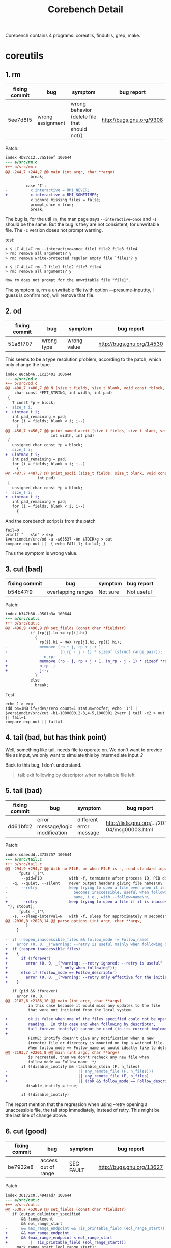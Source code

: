 #+TITLE: Corebench Detail

Corebench contains 4 programs: coreutils, findutils, grep, make.

* coreutils

** 1. rm
| fixing commit | bug              | symptom                                       | bug report               |
|---------------+------------------+-----------------------------------------------+--------------------------|
| 5ee7d8f5      | wrong assignment | wrong behavior (delete file that should not)] | http://bugs.gnu.org/9308 |

Patch:
#+BEGIN_SRC diff
index 4b87c12..7a51eef 100644
--- a/src/rm.c
+++ b/src/rm.c
@@ -244,7 +244,7 @@ main (int argc, char **argv)
           break;
 
         case 'I':
-          x.interactive = RMI_NEVER;
+          x.interactive = RMI_SOMETIMES;
           x.ignore_missing_files = false;
           prompt_once = true;
           break;
#+END_SRC

The bug is, for the util =rm=, the man page says =--interactive=once= and =-I= should be the same.
But the bug is they are not consistent, for unwritable file.
The =-I= version doees not prompt warning.

test:
#+BEGIN_EXAMPLE
> $ LC_ALL=C rm --interactive=once file1 file2 file3 file4
> rm: remove all arguments? y
> rm: remove write-protected regular empty file `file1'? y

> $ LC_ALL=C rm -I file1 file2 file3 file4
> rm: remove all arguments? y

Now rm does not prompt for the unwritable file "file1".
#+END_EXAMPLE

The symptom is, rm a unwritable file (with option ---presume-inputtty, I guess is confirm not), will remove that file.

** 2. od
| fixing commit | bug        | symptom     | bug report                |
|---------------+------------+-------------+---------------------------|
| 51a8f707      | wrong type | wrong value | http://bugs.gnu.org/14530 |

This seems to be a type resolution problem, according to the patch, which only change the type.

#+BEGIN_SRC diff
index e8cab46..1c23401 100644
--- a/src/od.c
+++ b/src/od.c
@@ -400,7 +400,7 @@ N (size_t fields, size_t blank, void const *block,                      \
    char const *FMT_STRING, int width, int pad)                          \
 {                                                                       \
   T const *p = block;                                                   \
-  size_t i;                                                             \
+  uintmax_t i;                                                             \
   int pad_remaining = pad;                                              \
   for (i = fields; blank < i; i--)                                      \
     {                                                                   \
@@ -456,7 +456,7 @@ print_named_ascii (size_t fields, size_t blank, void const *block,
                    int width, int pad)
 {
   unsigned char const *p = block;
-  size_t i;
+  uintmax_t i;
   int pad_remaining = pad;
   for (i = fields; blank < i; i--)
     {
@@ -487,7 +487,7 @@ print_ascii (size_t fields, size_t blank, void const *block,
              int pad)
 {
   unsigned char const *p = block;
-  size_t i;
+  uintmax_t i;
   int pad_remaining = pad;
   for (i = fields; blank < i; i--)
     {
#+END_SRC

And the corebench script is from the patch

#+BEGIN_SRC shell
fail=0
printf "   x\n" > exp
$versiondir/src/od -a -w65537 -An $TDIR/g > out
compare exp out ||  { echo FAIL_1; fail=1; }
#+END_SRC

Thus the symptom is wrong value.

** 3. cut (bad)
| fixing commit | bug                | symptom  | bug report |
|---------------+--------------------+----------+------------|
| b54b47f9      | overlapping ranges | Not sure | Not useful |
Patch:
#+BEGIN_SRC diff
index b347b30..9501b3a 100644
--- a/src/cut.c
+++ b/src/cut.c
@@ -496,9 +496,9 @@ set_fields (const char *fieldstr)
           if (rp[j].lo <= rp[i].hi)
             {
               rp[i].hi = MAX (rp[j].hi, rp[i].hi);
-              memmove (rp + j, rp + j + 1,
-                       (n_rp - j - 1) * sizeof (struct range_pair));
-              --n_rp;
+              memmove (rp + j, rp + j + 1, (n_rp - j - 1) * sizeof *rp);
+              n_rp--;
+              j--;
             }
           else
             break;
#+END_SRC

Test
#+BEGIN_SRC shell
echo 1 > exp
(dd bs=1MB if=/dev/zero count=1 status=noxfer; echo '1') |
$versiondir/src/cut -b1-1000000,2-3,4-5,1000001 2>err | tail -c2 > out || fail=1 
compare exp out || fail=1
#+END_SRC

** 4. tail (bad, but has think point)
Well, something like tail, needs file to operate on.
We don't want to provide file as input, we only want to simulate this by intermediate input..?

Back to this bug, I don't understand.
#+BEGIN_QUOTE
tail: exit following by descriptor when no tailable file left
#+END_QUOTE

** 5. tail (bad)
| fixing commit | bug                              | symptom                 | bug report                                     |
|---------------+----------------------------------+-------------------------+------------------------------------------------|
| d461bfd2      | error message/logic modification | different error message | http://lists.gnu.org/.../2013-04/msg00003.html |

Patch:
#+BEGIN_SRC diff
index cdaecdd..3735757 100644
--- a/src/tail.c
+++ b/src/tail.c
@@ -294,9 +294,7 @@ With no FILE, or when FILE is -, read standard input.\n\
      fputs (_("\
       --pid=PID            with -f, terminate after process ID, PID dies\n\
   -q, --quiet, --silent    never output headers giving file names\n\
-      --retry              keep trying to open a file even when it is or\n\
-                             becomes inaccessible; useful when following by\n\
-                             name, i.e., with --follow=name\n\
+      --retry              keep trying to open a file if it is inaccessible\n\
 "), stdout);
      fputs (_("\
   -s, --sleep-interval=N   with -f, sleep for approximately N seconds\n\
@@ -2030,8 +2028,14 @@ parse_options (int argc, char **argv,
         }
     }
 
-  if (reopen_inaccessible_files && follow_mode != Follow_name)
-    error (0, 0, _("warning: --retry is useful mainly when following by name"));
+  if (reopen_inaccessible_files)
+    {
+      if (!forever)
+        error (0, 0, _("warning: --retry ignored; --retry is useful"
+                       " only when following"));
+      else if (follow_mode == Follow_descriptor)
+        error (0, 0, _("warning: --retry only effective for the initial open"));
+    }
 
   if (pid && !forever)
     error (0, 0,
@@ -2182,6 +2186,10 @@ main (int argc, char **argv)
          in this case because it would miss any updates to the file
          that were not initiated from the local system.
 
+         ok is false when one of the files specified could not be opened for
+         reading.  In this case and when following by descriptor,
+         tail_forever_inotify() cannot be used (in its current implementation).
+
          FIXME: inotify doesn't give any notification when a new
          (remote) file or directory is mounted on top a watched file.
          When follow_mode == Follow_name we would ideally like to detect that.
@@ -2193,7 +2201,8 @@ main (int argc, char **argv)
          is recreated, then we don't recheck any new file when
          follow_mode == Follow_name  */
       if (!disable_inotify && (tailable_stdin (F, n_files)
-                               || any_remote_file (F, n_files)))
+                               || any_remote_file (F, n_files)
+                               || (!ok && follow_mode == Follow_descriptor)))
         disable_inotify = true;
 
       if (!disable_inotify)
#+END_SRC

The report mention that the regression when using --retry opening a unaccessible file,
the tail stop immediately, instead of retry.
This might be the last line of change above.

** 6. cut (good)
| fixing commit | bug                 | symptom   | bug report                |
|---------------+---------------------+-----------+---------------------------|
| be7932e8      | access out of range | SEG FAULT | http://bugs.gnu.org/13627 |
Patch
#+BEGIN_SRC diff
index 36172c0..494aad7 100644
--- a/src/cut.c
+++ b/src/cut.c
@@ -530,7 +530,9 @@ set_fields (const char *fieldstr)
   if (output_delimiter_specified
       && !complement
       && eol_range_start
-      && max_range_endpoint && !is_printable_field (eol_range_start))
+      && max_range_endpoint
+      && (max_range_endpoint < eol_range_start
+          || !is_printable_field (eol_range_start)))
     mark_range_start (eol_range_start);
 
   free (rp);
#+END_SRC

Test
#+BEGIN_SRC shell
fail=0
printf "" > exp
cat exp | $versiondir/src/cut --output-d=: -b1,1234567890- > out || fail=1
compare exp out || fail=1
#+END_SRC

or just
#+BEGIN_EXAMPLE
echo "" | ./src/cut  --output-d=: -b1,1234567890-
#+END_EXAMPLE

This will gives error

** 7. seq (bad)
| fixing commit | bug | symptom                       | bug report                        |
|---------------+-----+-------------------------------+-----------------------------------|
| 2238ab57      |     | wrong value when 3rd arg is 1 | 	http://bugs.gnu.org/13525 |

Patch
#+BEGIN_SRC diff
index 5ad5fad..acbe235 100644
--- a/src/seq.c
+++ b/src/seq.c
@@ -565,11 +565,12 @@ main (int argc, char **argv)
      then use the much more efficient integer-only code.  */
   if (all_digits_p (argv[optind])
       && (n_args == 1 || all_digits_p (argv[optind + 1]))
-      && (n_args < 3 || STREQ ("1", argv[optind + 2]))
+      && (n_args < 3 || (STREQ ("1", argv[optind + 1])
+                         && all_digits_p (argv[optind + 2])))
       && !equal_width && !format_str && strlen (separator) == 1)
     {
       char const *s1 = n_args == 1 ? "1" : argv[optind];
-      char const *s2 = n_args == 1 ? argv[optind] : argv[optind + 1];
+      char const *s2 = argv[optind + (n_args - 1)];
       if (seq_fast (s1, s2))
         exit (EXIT_SUCCESS);
 #+END_SRC

** 8. seq (bad)
Output contains an unexpected newline.

** 9. seq (interesting)
Output has incorrect width for scientific notation input.
OK, can we generate the input that we know they are equivalent (such as 100, 1e2), and see if the result matches?

** 10. cp (Maybe)
=--no-preserve=mode= always return 1.
The correct behavior is to exit 1 conditionally.
But, we cannot handle this.. And if it is in main function, I replace every return to 35.
But wait, it is possible, see that patch:

#+BEGIN_SRC diff
--- a/src/copy.c
+++ b/src/copy.c
@@ -1153,8 +1153,8 @@ preserve_metadata:
     }
   else if (x->explicit_no_preserve_mode)
     {
-      set_acl (dst_name, dest_desc, 0666 & ~cached_umask ());
-      return_val = false;
+      if (set_acl (dst_name, dest_desc, 0666 & ~cached_umask ()) != 0)
+        return_val = false;
     }
   else if (omitted_permissions)
     {
#+END_SRC

** 11. cut (Interesting, memory leak)
memory leak
Avoid a redundant heap allocation.

#+BEGIN_SRC diff
index dc83072..de9320c 100644
--- a/src/cut.c
+++ b/src/cut.c
@@ -500,14 +500,13 @@ set_fields (const char *fieldstr)
       if (rp[i].hi > max_range_endpoint)
         max_range_endpoint = rp[i].hi;
     }
-  if (max_range_endpoint < eol_range_start)
-    max_range_endpoint = eol_range_start;
 
   /* Allocate an array large enough so that it may be indexed by
      the field numbers corresponding to all finite ranges
      (i.e. '2-6' or '-4', but not '5-') in FIELDSTR.  */
 
-  printable_field = xzalloc (max_range_endpoint / CHAR_BIT + 1);
+  if (max_range_endpoint)
+    printable_field = xzalloc (max_range_endpoint / CHAR_BIT + 1);
 
   qsort (rp, n_rp, sizeof (rp[0]), compare_ranges);
 
@@ -531,7 +530,8 @@ set_fields (const char *fieldstr)
 
   if (output_delimiter_specified
       && !complement
-      && eol_range_start && !is_printable_field (eol_range_start))
+      && eol_range_start
+      && max_range_endpoint && !is_printable_field (eol_range_start))
     mark_range_start (eol_range_start);
 
   free (rp);
#+END_SRC

#+BEGIN_SRC shell
fail=0
(ulimit -v 20000; : | $versiondir/src/cut -b2147483648- > err 2>&1) || fail=1
compare /dev/null err || fail=1
#+END_SRC

THINK: How to detect a memory leak?
Use valgrind?
OK, good! We can use valgrind, and valgrind is pretty good at reporting memory leak
(many developers are using it to trace whether the memory is reachable).
We keep getting more context, and finally, we found the memory is still leaking.

The important problem again is, how to resolve the query and decide the stop point?
We have the precise symptom, but we don't have a invariant.
No precondition, because no matter the input, it will leak.

Not so interesting?

** 12. cut
wrong output: do not print extraneous delimiters in some unusual cases

THINK: How to use wrong value?
One thing is to use clustering, e.g. every input is y = 2 * x,
except one is y=0 all the time, which might be the failure condition.

** 13. ls (interesting, color problem)
a04ddb8d
#+BEGIN_QUOTE
fix coloring of dangling symlinks in default listing mode
#+END_QUOTE

This is a wrong value, but pretty special wrong value: the color is different.
Well I would say this is hard to test, but the irrelevant should be a fit for Helium.
However, the old question remains, how to acquire an oracle?
Apparently we could not use the test case as oracle because it is for the whole program.
** 14. ls
color problem again.

#+BEGIN_QUOTE
color each symlink-to-relative-name in / properly
#+END_QUOTE


** 15. du
print out nothing!

#+BEGIN_QUOTE
Surprise!  "du -x non-DIR" would print nothing.
fix -x: don't ignore non-directory arguments
#+END_QUOTE

** 16. tail (bad)
Don't really understand this
#+BEGIN_QUOTE
tail --follow=name no longer implies --retry
#+END_QUOTE

** 17. cut (good)
Seg fault!

#+BEGIN_QUOTE
cut: don't segfault for large unbounded range
#+END_QUOTE

#+BEGIN_SRC diff
index 3f8e3e6..e2fe851 100644
--- a/src/cut.c
+++ b/src/cut.c
@@ -496,6 +496,8 @@ set_fields (const char *fieldstr)
       if (rp[i].hi > max_range_endpoint)
         max_range_endpoint = rp[i].hi;
     }
+  if (max_range_endpoint < eol_range_start)
+    max_range_endpoint = eol_range_start;
 
   /* Allocate an array large enough so that it may be indexed by
      the field numbers corresponding to all finite ranges
#+END_SRC

** 18. seq (bad)
#+BEGIN_QUOTE
seq: give a proper diagnostic for an invalid --format=% option
#+END_QUOTE

** 19. seq (interesting)
wrong value.

#+BEGIN_QUOTE
seq 10.8 0.1 10.95
#+END_QUOTE

Wait, the program like seq is good for Helium because it can infer relationship and abnormal one.

** 20. seq (bad)
number width problem.

** 21. cut (bad)
better diagnose

** 22. expr (interesting)
again the math problem, maybe good for oracle.

#+BEGIN_SRC diff
index 7a7745d..1b42cf6 100644
--- a/src/expr.c
+++ b/src/expr.c
@@ -356,7 +356,7 @@ toarith (VALUE *v)
 	while (*++cp);
 
 	free (v->u.s);
-	v->u.i = value * sign;
+	v->u.i = value;
 	v->type = integer;
 	return true;
       }
#+END_SRC

Test case
#+BEGIN_EXAMPLE
./expr 6 + -2  => 8
#+END_EXAMPLE

* findutils

** 23. fd leak
#+BEGIN_QUOTE
find: fix fd leak with --execdir option (bug#34976)
#+END_QUOTE

** 24. (bad)
#+BEGIN_QUOTE
Fix Savannah bug #29949, -execdir does not change working directory.
#+END_QUOTE

** 29. crash
#+BEGIN_QUOTE
Fixed Savannah bug #23663, crash in some locales for find -printf '%AX'
#+END_QUOTE

#+BEGIN_SRC diff
index 57e5199..685dd39 100644
--- a/find/pred.c
+++ b/find/pred.c
@@ -2101,7 +2101,6 @@ do_time_format (const char *fmt, const struct tm *p, const char *ns, size_t ns_s
 	  size_t i, n;
 	  size_t final_len = (buf_used 
 			      + 1u /* for \0 */
-			      - 1u /* because we don't need the initial underscore */
 			      + ns_size);
 	  buf = xrealloc (buf, final_len);
 	  altbuf = xmalloc (final_len);
@@ -2117,15 +2116,17 @@ do_time_format (const char *fmt, const struct tm *p, const char *ns, size_t ns_s
 	      && (2==n) && !isdigit((unsigned char)buf[i+n]))
 	    {
 	      const size_t end_of_seconds = i + n;
+	      const size_t suffix_len = buf_used-(end_of_seconds)+1;
 
 	      /* Move the tail (including the \0).  Note that this
 	       * is a move of an overlapping memory block, so we
 	       * must use memmove instead of memcpy.  Then insert
 	       * the nanoseconds (but not its trailing \0).
 	       */
+	      assert (end_of_seconds + ns_size + suffix_len == final_len);
 	      memmove (buf+end_of_seconds+ns_size,
 		       buf+end_of_seconds,
-		       buf_used-(end_of_seconds)+1);
+		       suffix_len);
 	      memcpy (buf+i+n, ns, ns_size);
 	    }
 	  else
#+END_SRC

** 33. assertion failure
#+BEGIN_QUOTE
(assertion failure on symlink loop)
#+END_QUOTE

** 34. core dump
#+BEGIN_QUOTE
coiredump when -regex ZZZ was the final test on the command line
#+END_QUOTE

#+BEGIN_SRC diff
index 4319d28..97d9778 100644
--- a/find/parser.c
+++ b/find/parser.c
@@ -1642,8 +1642,8 @@ insert_regex (char **argv, int *arg_ptr, const struct parser_table *entry, int r
 				      re);
   if (error_message)
     error (1, 0, "%s", error_message);
-  (*arg_ptr)++;
   our_pred->est_success_rate = estimate_pattern_match_rate(argv[*arg_ptr], 1);
+  (*arg_ptr)++;
   return true;
 }
#+END_SRC

Test
#+BEGIN_EXAMPLE
find_start p {. -maxdepth 0 -regex x }
#+END_EXAMPLE

** 37. hang
But the patch is too complicated.
#+BEGIN_QUOTE
Fixed SourceForge bug 12181 (find -H symlink-to-dir reports 'Too many Symbolic links')
and bug 12044 (find still hangs on dead NFS filesystems on Solaris)
#+END_QUOTE
* grep
** 42. heap overrun
#+BEGIN_QUOTE
dfa: fix the root cause of the heap overrun
#+END_QUOTE

** 45. sigsegv
#+BEGIN_QUOTE
dfa: fix sigsegv on multibyte character classes
#+END_QUOTE

** 51. infinite loop
#+BEGIN_QUOTE
dfa: fix sigsegv on multibyte character classes
#+END_QUOTE

** 52. Segfault
#+BEGIN_QUOTE
grep: don't segfault upon use of --include or --exclude* options
#+END_QUOTE

| fixing commit | bug  | symptom       | bug report                                                       |
|---------------+------+---------------+------------------------------------------------------------------|
| 54d55bba      | typo | segment fault | http://lists.gnu.org/archive/html/bug-grep/2010-03/msg00477.html |


Patch
#+BEGIN_SRC diff
diff --git a/lib/savedir.c b/lib/savedir.c
index 91fd77b..94e5f12 100644
--- a/lib/savedir.c
+++ b/lib/savedir.c
@@ -48,7 +48,7 @@ isdir1 (const char *dir, const char *file)
   size_t dirlen = strlen (dir);
   size_t filelen = strlen (file);
 
-  while (dirlen && path[dirlen - 1] == '/')
+  while (dirlen && dir[dirlen - 1] == '/')
     dirlen--;
 
   if ((dirlen + filelen + 2) > pathlen)
#+END_SRC

Test script
#+BEGIN_SRC diff
diff --git a/tests/include-exclude b/tests/include-exclude
new file mode 100644
index 0000000..e77c126
--- a/dev/null
+++ b/tests/include-exclude
@@ -0,0 +1,32 @@
+#!/bin/sh
+# Use of any --include or --exclude* option would segfault in 2.6 and 2.6.1
+: ${srcdir=.}
+. "$srcdir/init.sh"; path_prepend_ ../src
+
+mkdir -p x/dir || framework_failure_
+echo a > x/a || framework_failure_
+echo b > x/b || framework_failure_
+echo d > x/dir/d || framework_failure_
+
+printf '%s\n' x/b:b x/dir/d:d > exp-not-a   || framework_failure_
+printf '%s\n'       x/dir/d:d > exp-not-ab  || framework_failure_
+printf '%s\n' x/a:a x/b:b     > exp-not-d   || framework_failure_
+printf '%s\n' x/a:a x/b:b     > exp-not-dir || framework_failure_
+
+grep -r --exclude='a*'    . x > out || fail=1
+sort out > k && mv k out
+compare out exp-not-a || fail=1
+
+grep -r --exclude='[ab]'  . x > out || fail=1
+sort out > k && mv k out
+compare out exp-not-ab || fail=1
+
+grep -r --exclude='*d'    . x > out || fail=1
+sort out > k && mv k out
+compare out exp-not-d || fail=1
+
+grep -r --exclude-dir=dir . x > out || fail=1
+sort out > k && mv k out
+compare out exp-not-dir || fail=1
+
+Exit $fail
#+END_SRC

The callgraph:
#+BEGIN_SRC dot
savedir -> isdir1;
grepdir -> savedir;

grep -> grepdir;
grepfile -> grepdir;

grepfile -> grep;
grepdir -> grepfile;
grep -> grepdir;

main -> grepfile;
#+END_SRC

It is still too complicated.

* make
There's no interesting bugs at all.
